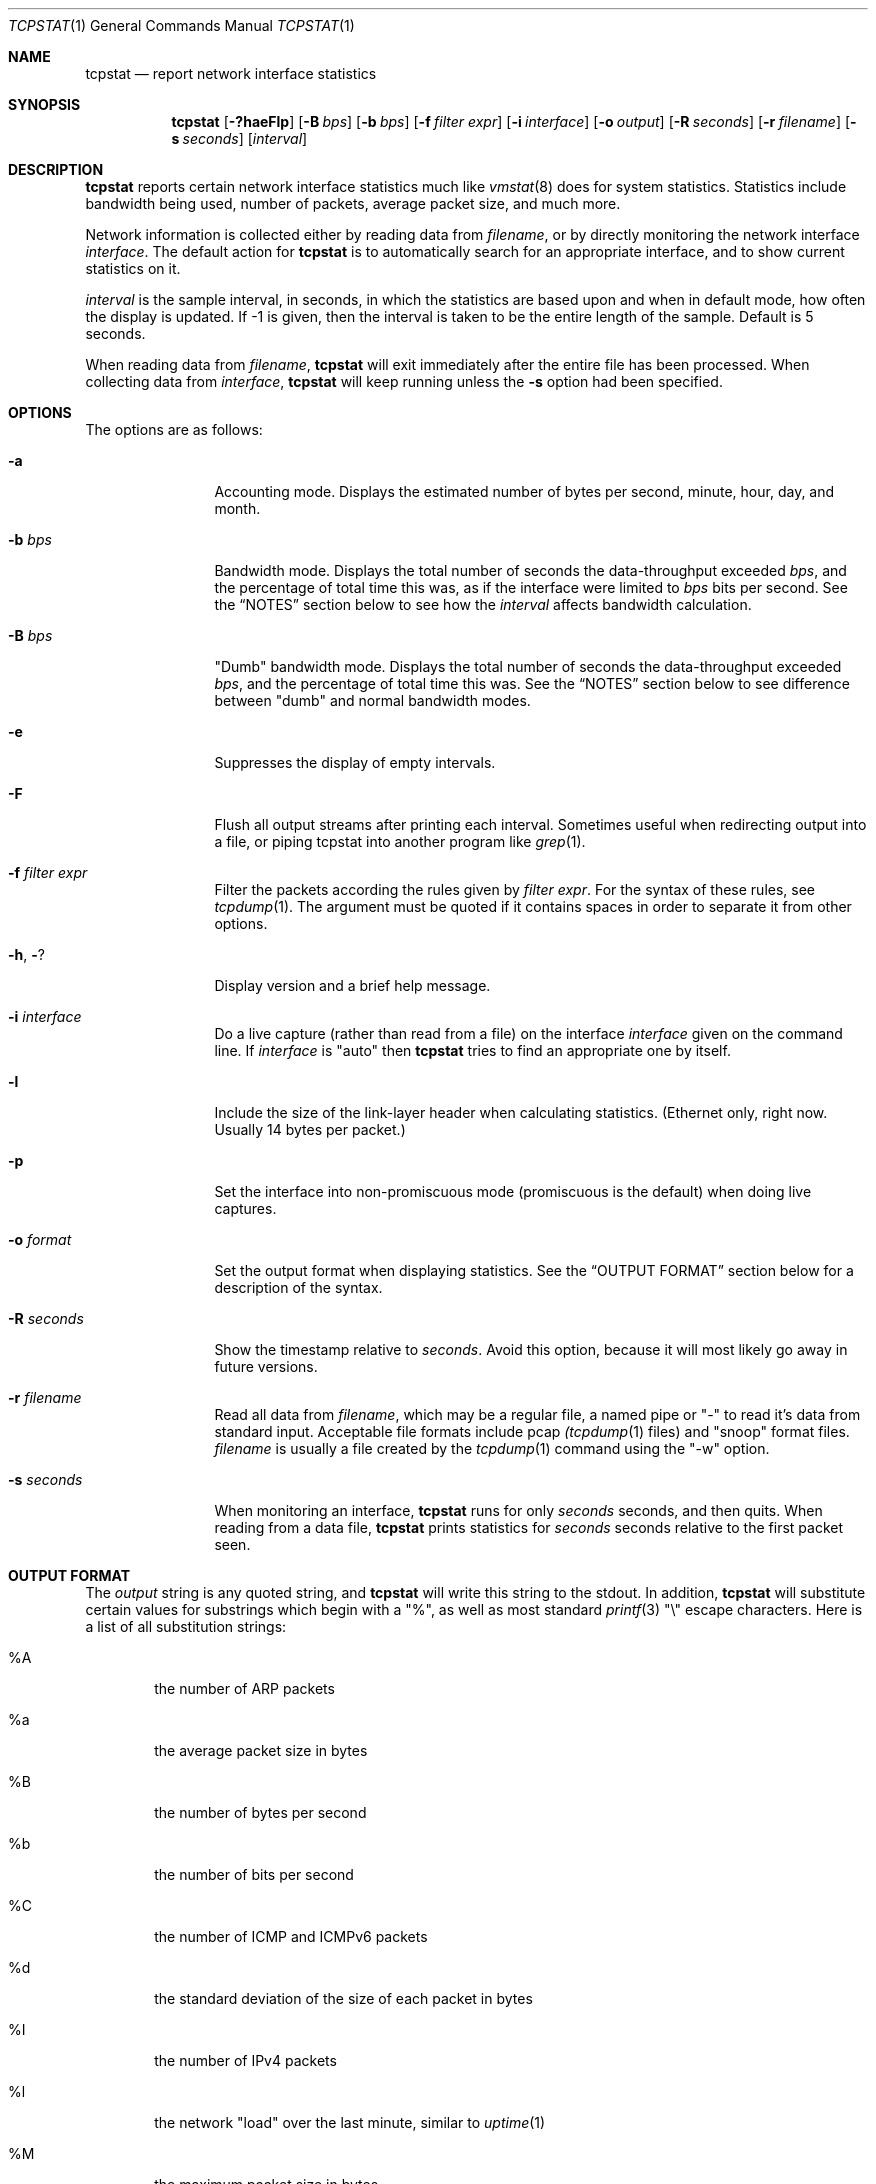.\" Copyright (c) 2000 Paul Herman
.\" All rights reserved.
.\"
.\" Redistribution and use in source and binary forms, with or without
.\" modification, are permitted provided that the following conditions
.\" are met:
.\" 1. Redistributions of source code must retain the above copyright
.\"    notice, this list of conditions and the following disclaimer.
.\" 2. Redistributions in binary form must reproduce the above copyright
.\"    notice, this list of conditions and the following disclaimer in the
.\"    documentation and/or other materials provided with the distribution.
.\"
.\" THIS SOFTWARE IS PROVIDED BY THE AUTHOR AND CONTRIBUTORS ``AS IS'' AND
.\" ANY EXPRESS OR IMPLIED WARRANTIES, INCLUDING, BUT NOT LIMITED TO, THE
.\" IMPLIED WARRANTIES OF MERCHANTABILITY AND FITNESS FOR A PARTICULAR PURPOSE
.\" ARE DISCLAIMED.  IN NO EVENT SHALL THE AUTHOR OR CONTRIBUTORS BE LIABLE
.\" FOR ANY DIRECT, INDIRECT, INCIDENTAL, SPECIAL, EXEMPLARY, OR CONSEQUENTIAL
.\" DAMAGES (INCLUDING, BUT NOT LIMITED TO, PROCUREMENT OF SUBSTITUTE GOODS
.\" OR SERVICES; LOSS OF USE, DATA, OR PROFITS; OR BUSINESS INTERRUPTION)
.\" HOWEVER CAUSED AND ON ANY THEORY OF LIABILITY, WHETHER IN CONTRACT, STRICT
.\" LIABILITY, OR TORT (INCLUDING NEGLIGENCE OR OTHERWISE) ARISING IN ANY WAY
.\" OUT OF THE USE OF THIS SOFTWARE, EVEN IF ADVISED OF THE POSSIBILITY OF
.\" SUCH DAMAGE.
.\"
.\" $Id: tcpstat.1,v 1.33 2003/01/24 19:52:44 pherman Exp $
.\" ---
.\" Paul says: man-o-man I just went through 2 whole bags of doritos(tm)
.\" trying to write this manpage by hand.  There's gotta be a better
.\" way to do this . . .
.\"
.Dd April 29, 2000
.Dt TCPSTAT 1
.Os
.Sh NAME
.Nm tcpstat
.Nd report network interface statistics
.Sh SYNOPSIS
.Nm tcpstat
.Op Fl ?haeFlp
.Op Fl B Ar bps
.Op Fl b Ar bps
.Op Fl f Ar filter expr
.Op Fl i Ar interface
.Op Fl o Ar output
.Op Fl R Ar seconds
.Op Fl r Ar filename
.Op Fl s Ar seconds
.Op Ar interval
.Sh DESCRIPTION
.Nm
reports certain network interface statistics much like
.Xr vmstat 8
does for system statistics.  Statistics include bandwidth being used,
number of packets, average packet size, and much more.
.Pp
Network information is collected either by reading data from
.Ar filename ,
or by directly monitoring the network interface
.Ar interface .
The default action for
.Nm
is to automatically search for an appropriate
interface, and to show current statistics on it.
.Pp
.Ar interval 
is the sample interval, in seconds, in which the statistics are based upon
and when in default mode, how often the display is updated. If -1 is
given, then the interval is taken to be the entire length of the sample.  
Default is 5 seconds.
.Pp
When reading data from
.Ar filename ,
.Nm
will exit immediately after the entire file has been processed.  When
collecting data from
.Ar interface ,
.Nm
will keep running unless the
.Fl s
option had been specified.
.Pp
.Sh OPTIONS
The options are as follows:
.Bl -tag -width Fl
.It Fl a
Accounting mode.  Displays the estimated number of bytes per second,
minute, hour, day, and month.
.It Fl b Ar bps
Bandwidth mode.
Displays the total number of seconds the
data-throughput exceeded
.Ar bps ,
and the percentage of total time this was,
as if the interface were limited to
.Ar bps
bits per second.  See the
.Sx NOTES
section below to see how the
.Ar interval
affects bandwidth calculation.
.It Fl B Ar bps
"Dumb" bandwidth mode.  Displays the total number of seconds the
data-throughput exceeded
.Ar bps ,
and the percentage of total time this was.  See the
.Sx NOTES
section below to see difference between "dumb" and normal
bandwidth modes.
.It Fl e
Suppresses the display of empty intervals.
.It Fl F
Flush all output streams after printing each interval.  Sometimes useful
when redirecting output into a file, or piping tcpstat into another
program like
.Xr grep 1 .
.It Fl f Ar filter expr
Filter the packets according the rules given by
.Ar filter expr .
For the syntax of these rules, see
.Xr tcpdump 1 .
The argument must be quoted if it contains spaces in order to separate it
from other options.
.It Fl h , Fl ?
Display version and a brief help message.
.It Fl i Ar interface
Do a live capture (rather than read from a file) on the interface
.Ar interface
given on the command line.  If
.Ar interface
is "auto" then
.Nm
tries to find an appropriate one by itself.
.It Fl l
Include the size of the link-layer header when calculating statistics.
(Ethernet only, right now.  Usually 14 bytes per packet.)
.It Fl p
Set the interface into non-promiscuous mode (promiscuous
is the default) when doing live captures.
.It Fl o Ar format
Set the output format when displaying statistics.  See the
.Sx OUTPUT FORMAT
section below for a description of the syntax.
.It Fl R Ar seconds
Show the timestamp relative to
.Ar seconds .
Avoid this option, because it will most likely go away in future versions.
.It Fl r Ar filename
Read all data from
.Ar filename ,
which may be a regular file, a named pipe or "-" to read it's data from
standard input. Acceptable file formats include pcap
.Xr (tcpdump 1
files) and "snoop" format files.
.Ar filename
is usually a file created by the
.Xr tcpdump 1
command using the "-w" option.
.It Fl s Ar seconds
When monitoring an interface, 
.Nm
runs for only 
.Ar seconds 
seconds, and then quits.  When reading from a data file,
.Nm
prints statistics for
.Ar seconds
seconds relative to the first packet seen.
.El
.Sh OUTPUT FORMAT
The
.Ar output
string is any quoted string, and
.Nm
will write this string to the stdout.  In addition,
.Nm
will substitute certain values for substrings which begin with a "%", as
well as most standard
.Xr printf 3
"\\" escape characters. Here is a list of all substitution strings:
.Bl -tag -width %%%%
.It % Ns A
the number of ARP packets
.It % Ns a
the average packet size in bytes
.It % Ns B
the number of bytes per second
.It % Ns b
the number of bits per second
.It % Ns C
the number of ICMP and ICMPv6 packets
.It % Ns d
the standard deviation of the size of each packet in bytes
.It % Ns I
the number of IPv4 packets
.It % Ns l
the network "load" over the last minute, similar to
.Xr uptime 1
.It % Ns M
the maximum packet size in bytes
.It % Ns m
the minimum packet size in bytes
.It % Ns N
the number of bytes
.It % Ns n
the number of packets
.It % Ns p
the number of packets per second
.It % Ns R
same as %S, but relative to the first packet seen
.It % Ns r
same as %s, but relative to the first packet seen
.It % Ns S
the timestamp for the interval in seconds after the "UNIX epoch"
.It % Ns s
the timestamp for the interval in seconds.microseconds after the "UNIX epoch"
.It % Ns T
the number of TCP packets
.It % Ns U
the number of UDP packets
.It % Ns V
the number of IPv6 packets
.It % Ns Ar number
switch the output to the file descriptor
.Ar number
at this point in the string.  All output for each interval before this
parameter is by default the standard output (file descriptor 1).  Useful
when redirecting the output into more than one file (or fifo) for separate
statistics.  Be sure you know where they are going.  Writing to "dangling"
file descriptors (without directing them to a specific destination) may
produce unexpected results.
.It % Ns %
the "%" character
.El
.Pp
The default
.Ar format
string for
.Nm
is:
.Pp
"Time:%S\\tn=%n\\tavg=%a\\tstddev=%d\\tbps=%b\en"
.Pp
which will produce an output which would look similar to:
.Bd -literal -offset left
Time:940948785	n=107	avg=251.81	stddev=422.45	bps=43110.40
Time:940948790	n=99	avg=400.21	stddev=539.39	bps=63393.60
Time:940948795	n=43	avg=257.16	stddev=352.83	bps=17692.80
.Ed
.Pp
It is worth noting for example, that many of the protocol filters (%T, %U,
etc.) may be seen as being redundant because protocols can be filtered
using
.Fl f
(see
.Sx OPTIONS
above)
.Sh SIGNALS
Upon receiving a SIGINT,
.Nm
will print any remaining statistics, and then exit.
Upon receiving a SIGUSR1 when printing intervals,
.Nm
will print the current statistics immediately.  This can be useful
when using an interval length of "-1" to print statistics on demand.
.Sh FILES
.Bl -tag -width /dev/bpfXXX -compact
.It Pa /dev/bpf Ns Sy n
the packet filter device
.El
.Sh EXAMPLES
.Dl tcpstat -i fxp0
.Pp
Displays the default statistics every 5 seconds of all traffic currently
passing through the fxp0 network interface.
.Pp
.Dl tcpstat -r file.dump
.Pp
Displays the default statistics every 5 seconds from the
.Xr tcpdump 1
generated file "file.dump".
.Pp
.Dl "tcpstat -f 'port (smtp or http)' -o '%S %b\en' -r file.dump" 2.3
.Pp
Displays every 2.3 seconds the timestamp together with smtp and http
traffic throughput of the data from "file.dump", in a format which would
be suitable for
.Xr gnuplot 1 .
.Pp
.Dl tcpstat -b 28800 -r file.dump 0.5
.Pp
Displays what percentage of the traffic in file.dump exceeded the speed of
my modem (28800 bits per second.)
.Pp
.Sh SEE ALSO
.Xr tcpdump 1 ,
.Xr pcap 3 ,
.Xr bpf 4 ,
.Xr printf 3
.Re
.Sh NOTES
.Ss Interval size affects bandwidth
Due to the nature of how bandwidth is actually measured (from discrete
samples of data), the bandwidth numbers displayed will vary according to the
.Ar interval
variable.  Generally speaking, if you often have rapid bursts of packet data,
the bandwidth reported will not reflect this when
.Ar interval
is sufficiently large.  This results in an "averaging" effect, which may or
may not be desired.  On the other hand, if
.Ar interval
is too small (say < 0.01), this results in unrealisticaly large
bandwidths for very short amounts of time.
.Pp
The reason for the latter is that most network interfaces do not hand over
packets bit by bit, but rather packet by packet.  Thus, each packet is
reported as being tranfered "instantaneously", resulting in "infinite" (or
rather indeterminable) bandwidth.  Thus, when counting single bits on the
wire, there really is no such thing as "bandwidth" because they aren't
really moving from the network stack's point of view (cf. Zeno's Paradox.)
.Pp
A possible solution is to internaly spline the packet sizes together and
report the bandwidth as the scalar integral over the given interval, but
this has yet to be implimented, and to be honest, would be the proverbial
cruise missle to destroy an ant hill.
.Pp
That being said (whew!), a "good value" for
.Ar interval
is usualy somewhere between 0.5 and 2.
.Ss Difference between normal and 'dumb' bandwidth modes.
In normal bandwidth mode, when an interval exceeds the given bandwidth,
the extra bytes are "moved" into the next interval.  This has the effect
of trying to imagine how overloaded an interface would be if the interface
had a smaller bandwidth, yet same amount of data tried to get through.
.Pp
In "dumb" bandwidth mode, each interval which exceeds the given bandwidth
is simply counted.  Nothin' else.
.Sh HISTORY
.Nm
was first written in Winter 1998 using
.Fx 3.0 ,
and then finaly retrofited for Linux in Spring 2000.
.Sh AUTHORS
.An Paul Herman Aq pherman@frenchfries.net
.br
Cologne, Germany.
.Pp
Please send all bug reports to this address.
.Sh BUGS
Due to a bug in libpcap, tcpstat will hang indefinately under Linux 
when no packets arrive.  This is because the timeout in pcap_open_live()
is ignored under Linux when the interface is idle, which causes pcap_dispatch()
to never return.
.Pp
Not tested with link types other than Ethernet, PPP, and "None" types.  
.Pp
There may be problems reading non-IPv4 packets across platforms when
reading null type link layers.  This is due to a lack of a standardized
packet type descriptor in libpcap for this link type.
.Pp
Snoop file formats cannot be read from stdin or named pipes.
